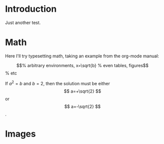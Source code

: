 * Introduction

Just another test.

* Math

Here I'll try typesetting math, taking an example from the org-mode manual:

\begin{equation}                        % arbitrary environments,
x=\sqrt{b}                              % even tables, figures
\end{equation}                          % etc

If $a^2=b$ and \( b=2 \), then the solution must be
either $$ a=+\sqrt{2} $$ or \[ a=-\sqrt{2} \].

* Images

[[./geometry.png]]
